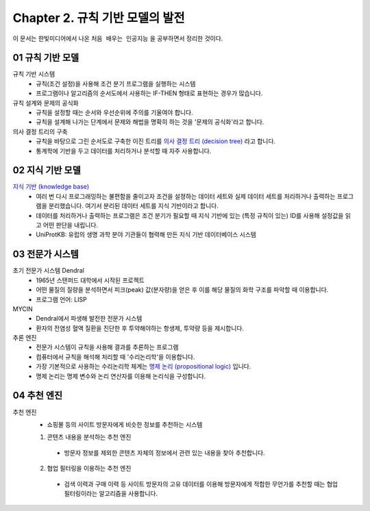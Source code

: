 .. _Chapter2:

***************************
Chapter 2. 규칙 기반 모델의 발전
***************************

이 문서는 한빛미디어에서 나온 ``처음 배우는 인공지능`` 을 공부하면서 정리한 것이다.

.. _01 규칙 기반 모델:
01 규칙 기반 모델
==============

규칙 기반 시스템
  - 규칙(조건 설정)을 사용해 조건 분기 프로그램을 실행하는 시스템
  - 프로그램이나 알고리즘의 순서도에서 사용하는 IF-THEN 형태로 표현하는 경우가 많습니다.

규칙 설계와 문제의 공식화
  - 규칙을 설정할 때는 순서와 우선순위에 주의를 기울여야 합니다.
  - 규칙을 설계해 나가는 단계에서 문제와 해법을 명확히 하는 것을 '문제의 공식화'라고 합니다.

의사 결정 트리의 구축
  - 규칙을 바탕으로 그린 순서도로 구축한 이진 트리를 `의사 결정 트리 (decision tree) <https://en.wikipedia.org/wiki/Decision_tree>`_ 라고 합니다.
  - 통계학에 기반을 두고 데이터를 처리하거나 분석할 때 자주 사용합니다.

.. _02 지식 기반 모델:
02 지식 기반 모델
==============

`지식 기반 (knowledge base) <https://en.wikipedia.org/wiki/Knowledge_base>`_
  - 여러 번 다시 프로그래밍하는 불편함을 줄이고자 조건을 설졍하는 데이터 세트와 실제 데이터 세트를 처리하거나 출력하는 프로그램을 분리했습니다. 여기서 분리된 데이터 세트를 지식 기반이라고 합니다.
  - 데이터를 처리하거나 출력하는 프로그램은 조건 분기가 필요할 때 지식 기반에 있는 (특정 규칙이 있는) ID를 사용해 설정값을 읽고 어떤 판단을 내립니다.
  - UniProtKB: 유럽의 생명 과학 분야 기관들이 협력해 만든 지식 기반 데이터베이스 시스템


.. _03 전문가 시스템:
03 전문가 시스템
=============

초기 전문가 시스템 Dendral
  - 1965년 스탠퍼드 대학에서 시작된 프로젝트
  - 어떤 물질의 질량을 분석하면서 피크(peak) 값(분자량)을 얻은 후 이를 해당 물질의 화학 구조를 파악할 때 이용합니다.
  - 프로그램 언어: LISP

MYCIN
  - Dendral에서 파생해 발전한 전문가 시스템
  - 환자의 전염성 혈액 질환을 진단한 후 투약해야하는 항생제, 투약량 등을 제시합니다.

추론 엔진
  - 전문가 시스템이 규칙을 사용해 결과를 추론하는 프로그램
  - 컴퓨터에서 규칙을 해석해 처리할 때 '수리논리학'을 이용합니다.
  - 가장 기본적으로 사용하는 수리논리학 체계는 `명제 논리 (propositional logic) <https://en.wikipedia.org/wiki/Propositional_calculus>`_ 입니다.
  - 명제 논리는 명제 변수와 논리 연산자를 이용해 논리식을 구성합니다.

.. _04 추천 엔진:
04 추천 엔진
==========

추천 엔진
  - 쇼핑몰 등의 사이트 방문자에게 비슷한 정보를 추천하는 시스템

  1. 콘텐츠 내용을 분석하는 추천 엔진
    - 방문자 정보를 제외한 콘텐츠 자체의 정보에서 관련 있는 내용을 찾아 추천합니다.
  2. 협업 필터링을 이용하는 추천 엔진
    - 검색 이력과 구매 이력 등 사이트 방문자의 고유 데이터를 이용해 방문자에게 적합한 무언가를 추천할 때는 협업 필터링이라는 알고리즘을 사용합니다.
